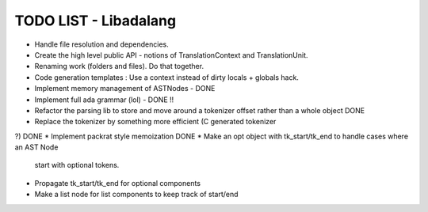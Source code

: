 TODO LIST - Libadalang
======================

* Handle file resolution and dependencies.
* Create the high level public API - notions of TranslationContext and TranslationUnit.
* Renaming work (folders and files). Do that together.
* Code generation templates : Use a context instead of dirty locals + globals hack.
* Implement memory management of ASTNodes - DONE
* Implement full ada grammar (lol) - DONE !!
* Refactor the parsing lib to store and move around a tokenizer offset rather
  than a whole object DONE
* Replace the tokenizer by something more efficient (C generated tokenizer
?) DONE
* Implement packrat style memoization DONE
* Make an opt object with tk_start/tk_end to handle cases where an AST Node
  start with optional tokens.
* Propagate tk_start/tk_end for optional components
* Make a list node for list components to keep track of start/end
